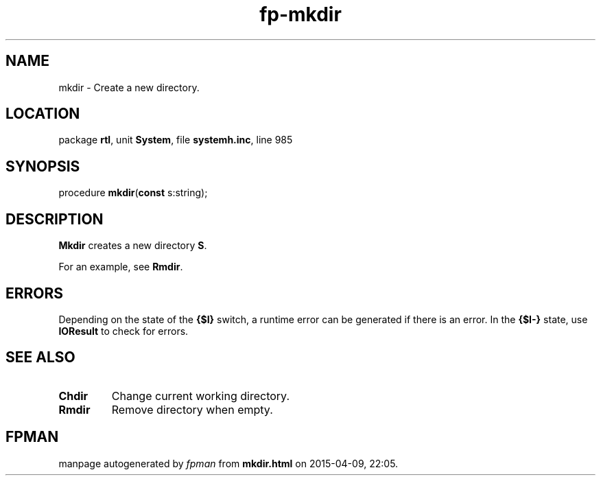 .\" file autogenerated by fpman
.TH "fp-mkdir" 3 "2014-03-14" "fpman" "Free Pascal Programmer's Manual"
.SH NAME
mkdir - Create a new directory.
.SH LOCATION
package \fBrtl\fR, unit \fBSystem\fR, file \fBsystemh.inc\fR, line 985
.SH SYNOPSIS
procedure \fBmkdir\fR(\fBconst\fR s:string);
.SH DESCRIPTION
\fBMkdir\fR creates a new directory \fBS\fR.

For an example, see \fBRmdir\fR.


.SH ERRORS
Depending on the state of the \fB{$I}\fR switch, a runtime error can be generated if there is an error. In the \fB{$I-}\fR state, use \fBIOResult\fR to check for errors.


.SH SEE ALSO
.TP
.B Chdir
Change current working directory.
.TP
.B Rmdir
Remove directory when empty.

.SH FPMAN
manpage autogenerated by \fIfpman\fR from \fBmkdir.html\fR on 2015-04-09, 22:05.

